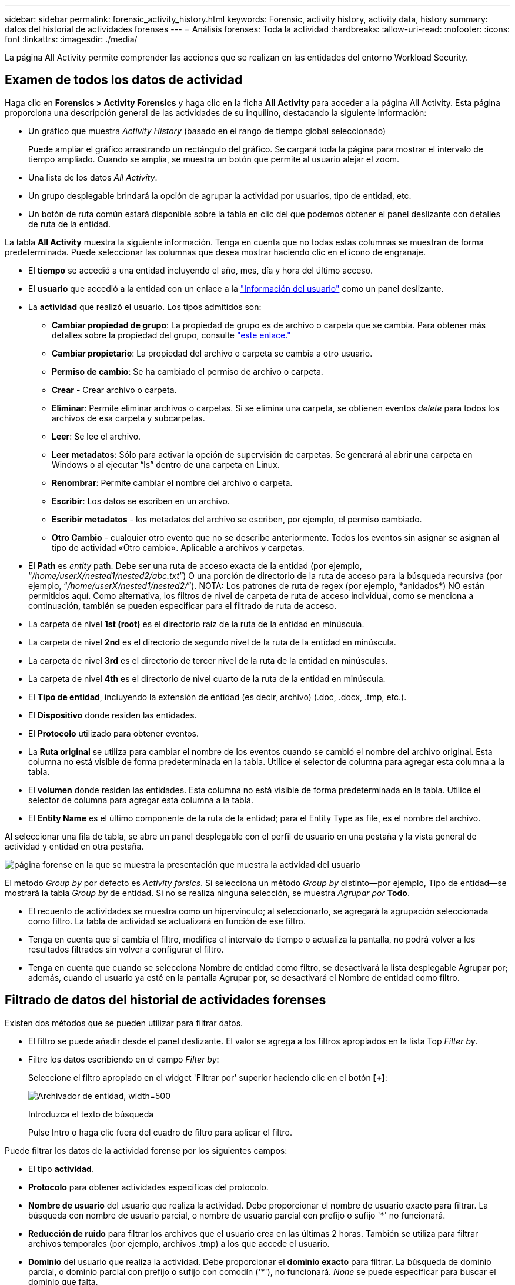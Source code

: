---
sidebar: sidebar 
permalink: forensic_activity_history.html 
keywords: Forensic, activity history, activity data, history 
summary: datos del historial de actividades forenses 
---
= Análisis forenses: Toda la actividad
:hardbreaks:
:allow-uri-read: 
:nofooter: 
:icons: font
:linkattrs: 
:imagesdir: ./media/


[role="lead"]
La página All Activity permite comprender las acciones que se realizan en las entidades del entorno Workload Security.



== Examen de todos los datos de actividad

Haga clic en *Forensics > Activity Forensics* y haga clic en la ficha *All Activity* para acceder a la página All Activity. Esta página proporciona una descripción general de las actividades de su inquilino, destacando la siguiente información:

* Un gráfico que muestra _Activity History_ (basado en el rango de tiempo global seleccionado)
+
Puede ampliar el gráfico arrastrando un rectángulo del gráfico. Se cargará toda la página para mostrar el intervalo de tiempo ampliado. Cuando se amplía, se muestra un botón que permite al usuario alejar el zoom.

* Una lista de los datos _All Activity_.
* Un grupo desplegable brindará la opción de agrupar la actividad por usuarios, tipo de entidad, etc.
* Un botón de ruta común estará disponible sobre la tabla en clic del que podemos obtener el panel deslizante con detalles de ruta de la entidad.


La tabla *All Activity* muestra la siguiente información. Tenga en cuenta que no todas estas columnas se muestran de forma predeterminada. Puede seleccionar las columnas que desea mostrar haciendo clic en el icono de engranaje.

* El *tiempo* se accedió a una entidad incluyendo el año, mes, día y hora del último acceso.
* El *usuario* que accedió a la entidad con un enlace a la link:forensic_user_overview.html["Información del usuario"] como un panel deslizante.


* La *actividad* que realizó el usuario. Los tipos admitidos son:
+
** *Cambiar propiedad de grupo*: La propiedad de grupo es de archivo o carpeta que se cambia. Para obtener más detalles sobre la propiedad del grupo, consulte link:https://docs.microsoft.com/en-us/previous-versions/orphan-topics/ws.11/dn789205(v=ws.11)?redirectedfrom=MSDN["este enlace."]
** *Cambiar propietario*: La propiedad del archivo o carpeta se cambia a otro usuario.
** *Permiso de cambio*: Se ha cambiado el permiso de archivo o carpeta.
** *Crear* - Crear archivo o carpeta.
** *Eliminar*: Permite eliminar archivos o carpetas. Si se elimina una carpeta, se obtienen eventos _delete_ para todos los archivos de esa carpeta y subcarpetas.
** *Leer*: Se lee el archivo.
** *Leer metadatos*: Sólo para activar la opción de supervisión de carpetas. Se generará al abrir una carpeta en Windows o al ejecutar “ls” dentro de una carpeta en Linux.
** *Renombrar*: Permite cambiar el nombre del archivo o carpeta.
** *Escribir*: Los datos se escriben en un archivo.
** *Escribir metadatos* - los metadatos del archivo se escriben, por ejemplo, el permiso cambiado.
** *Otro Cambio* - cualquier otro evento que no se describe anteriormente. Todos los eventos sin asignar se asignan al tipo de actividad «Otro cambio». Aplicable a archivos y carpetas.


* El *Path* es _entity_ path. Debe ser una ruta de acceso exacta de la entidad (por ejemplo, “_/home/userX/nested1/nested2/abc.txt_”) O una porción de directorio de la ruta de acceso para la búsqueda recursiva (por ejemplo, “_/home/userX/nested1/nested2/_”). NOTA: Los patrones de ruta de regex (por ejemplo, \*anidados*) NO están permitidos aquí. Como alternativa, los filtros de nivel de carpeta de ruta de acceso individual, como se menciona a continuación, también se pueden especificar para el filtrado de ruta de acceso.
* La carpeta de nivel *1st (root)* es el directorio raíz de la ruta de la entidad en minúscula.
* La carpeta de nivel *2nd* es el directorio de segundo nivel de la ruta de la entidad en minúscula.
* La carpeta de nivel *3rd* es el directorio de tercer nivel de la ruta de la entidad en minúsculas.
* La carpeta de nivel *4th* es el directorio de nivel cuarto de la ruta de la entidad en minúscula.
* El *Tipo de entidad*, incluyendo la extensión de entidad (es decir, archivo) (.doc, .docx, .tmp, etc.).
* El *Dispositivo* donde residen las entidades.
* El *Protocolo* utilizado para obtener eventos.
* La *Ruta original* se utiliza para cambiar el nombre de los eventos cuando se cambió el nombre del archivo original. Esta columna no está visible de forma predeterminada en la tabla. Utilice el selector de columna para agregar esta columna a la tabla.
* El *volumen* donde residen las entidades. Esta columna no está visible de forma predeterminada en la tabla. Utilice el selector de columna para agregar esta columna a la tabla.
* El *Entity Name* es el último componente de la ruta de la entidad; para el Entity Type as file, es el nombre del archivo.


Al seleccionar una fila de tabla, se abre un panel desplegable con el perfil de usuario en una pestaña y la vista general de actividad y entidad en otra pestaña.

image:ws_forensics_slideout.png["página forense en la que se muestra la presentación que muestra la actividad del usuario"]

El método _Group by_ por defecto es _Activity forsics_. Si selecciona un método _Group by_ distinto--por ejemplo, Tipo de entidad--se mostrará la tabla _Group by_ de entidad. Si no se realiza ninguna selección, se muestra _Agrupar por_ *Todo*.

* El recuento de actividades se muestra como un hipervínculo; al seleccionarlo, se agregará la agrupación seleccionada como filtro. La tabla de actividad se actualizará en función de ese filtro.
* Tenga en cuenta que si cambia el filtro, modifica el intervalo de tiempo o actualiza la pantalla, no podrá volver a los resultados filtrados sin volver a configurar el filtro.
* Tenga en cuenta que cuando se selecciona Nombre de entidad como filtro, se desactivará la lista desplegable Agrupar por; además, cuando el usuario ya esté en la pantalla Agrupar por, se desactivará el Nombre de entidad como filtro.




== Filtrado de datos del historial de actividades forenses

Existen dos métodos que se pueden utilizar para filtrar datos.

* El filtro se puede añadir desde el panel deslizante. El valor se agrega a los filtros apropiados en la lista Top _Filter by_.
* Filtre los datos escribiendo en el campo _Filter by_:
+
Seleccione el filtro apropiado en el widget 'Filtrar por' superior haciendo clic en el botón *[+]*:

+
image:Forensic_Activity_Filter.png["Archivador de entidad, width=500"]

+
Introduzca el texto de búsqueda

+
Pulse Intro o haga clic fuera del cuadro de filtro para aplicar el filtro.



Puede filtrar los datos de la actividad forense por los siguientes campos:

* El tipo *actividad*.
* *Protocolo* para obtener actividades específicas del protocolo.
* *Nombre de usuario* del usuario que realiza la actividad. Debe proporcionar el nombre de usuario exacto para filtrar. La búsqueda con nombre de usuario parcial, o nombre de usuario parcial con prefijo o sufijo '*' no funcionará.
* *Reducción de ruido* para filtrar los archivos que el usuario crea en las últimas 2 horas. También se utiliza para filtrar archivos temporales (por ejemplo, archivos .tmp) a los que accede el usuario.
* *Dominio* del usuario que realiza la actividad. Debe proporcionar el *dominio exacto* para filtrar. La búsqueda de dominio parcial, o dominio parcial con prefijo o sufijo con comodín ('*'), no funcionará. _None_ se puede especificar para buscar el dominio que falta.


Los siguientes campos están sujetos a reglas de filtrado especiales:

* *Tipo de entidad*, usando la extensión de entidad (archivo) - es preferible especificar el tipo de entidad exacto dentro de las comillas. Por ejemplo, _“txt”_.
* *Ruta* de la entidad - esto debe ser la ruta exacta de la entidad (por ejemplo, “_/home/userX/nested1/nested2/abc.txt_”) O la porción del directorio de la ruta para la búsqueda recursiva (por ejemplo, “_/home/userX/nested1/nested2/_”). NOTA: Los patrones de ruta de regex (por ejemplo, \*anidados*) NO están permitidos aquí. Se recomiendan filtros de ruta de directorio (cadena de ruta que termina con /) de hasta 4 directorios de profundidad para obtener resultados más rápidos. Por ejemplo, «_/home/userX/nested1/nested2/_». Consulte la siguiente tabla para obtener más información.
* Carpeta de nivel 1st (raíz) - Directorio raíz de la ruta de la entidad como filtros. Por ejemplo, si la ruta de acceso de la entidad es /home/userX/nested1/nested2/, se puede utilizar home O home.
* Carpeta de nivel 2nd - Directorio de nivel 2nd de los filtros de ruta de la entidad. Por ejemplo, si la ruta de acceso de la entidad es /home/userX/nested1/nested2/, se puede utilizar userX O userX.
* Carpeta de nivel 3rd: Directorio de nivel 3rd de los filtros de ruta de la entidad.
* Por ejemplo, si la ruta de acceso de la entidad es /home/userX/nested1/nested2/, se puede utilizar nested1 O “nested1”.
* Carpeta de nivel 4th - Directorio de nivel 4th de los filtros de ruta de la entidad. Por ejemplo, si la ruta de acceso de la entidad es /home/userX/nested1/nested2/, se puede utilizar nested2 O “nested2”.
* *Usuario* realizando la actividad - es preferible especificar el usuario exacto dentro de las comillas. Por ejemplo, _ “Administrador”_.
* *Dispositivo* (SVM) donde residen las entidades
* *Volumen* donde residen las entidades
* La *Ruta original* se utiliza para cambiar el nombre de los eventos cuando se cambió el nombre del archivo original.
* *IP de origen* desde la que se accedió a la entidad.
+
** Puede utilizar comodines * y ?. Por ejemplo: 10,0.0.*, 10,0?.0,10, 10,10*
** Si se requiere una coincidencia exacta, debe proporcionar una dirección IP de origen válida entre comillas dobles, por ejemplo, «10,1.1,1». Las IPs incompletas con comillas dobles como “10,1.1.”, “10,1..*”, etc. no funcionarán.


* El *Entity Name* - el nombre de archivo de la Entity Path como filtros. Por ejemplo, si la ruta de acceso de la entidad es /home/userX/nested1/Testfile.txt, el nombre de la entidad es testfile.txt. Tenga en cuenta que se recomienda especificar el nombre exacto del archivo entre comillas; intente evitar las búsquedas con comodines. Por ejemplo, “testfile.txt”. Además, tenga en cuenta que este filtro de nombre de entidad se recomienda para rangos de tiempo más cortos (hasta 3 días).


Los campos anteriores están sujetos a lo siguiente al filtrar:

* El valor exacto debe estar entre comillas: Ejemplo: "searchtext"
* Las cadenas de comodines no deben contener comillas: Por ejemplo: Searchtext, \*searchtext*, filtrará cualquier cadena que contenga 'texto de archivo'.
* Cadena con un prefijo, ejemplo: Searchtext* , buscará cualquier cadena que empiece por 'texto_archivo'.


Tenga en cuenta que todos los campos de filtro son una búsqueda sensible a mayúsculas/minúsculas. Por ejemplo: Si el filtro aplicado es Tipo de entidad con el valor 'texto_arquitectura', devolverá los resultados con Tipo de entidad como 'texto_arquitectura', 'Texto_búsqueda', 'SEARCHTEXT'



== Ejemplos de filtros forenses de actividades:

|===
| Expresión de filtro aplicada por el usuario | Resultado esperado | Evaluación del rendimiento | Comentar 


| Path = «/home/userX/nested1/nested2/» | Búsqueda recursiva de todos los archivos y carpetas en el directorio dado | Y rápido | Las búsquedas en directorios de hasta 4 directorios serán rápidas. 


| Ruta = «/home/userX/nested1/» | Búsqueda recursiva de todos los archivos y carpetas en el directorio dado | Y rápido | Las búsquedas en directorios de hasta 4 directorios serán rápidas. 


| Path = «/home/userX/nested1/test» | Coincidencia exacta donde el valor de la ruta coincide con /home/userX/nested1/test | Más lento | La búsqueda exacta será más lenta en comparación con las búsquedas de directorio. 


| Path = «/home/userX/nested1/nested2/nested3/» | Búsqueda recursiva de todos los archivos y carpetas en el directorio dado | Más lento | Más de 4 búsquedas de directorios son más lentas para realizar búsquedas. 


| Cualquier otro filtro no basado en ruta. Filtros de tipo de usuario y entidad recomendados para estar entre comillas, por ejemplo, User= “Administrator” Entity Type= “txt” |  | Y rápido |  


| Nombre de entidad = test.log | Coincidencia exacta donde el nombre de archivo es Test.log | Y rápido | Como es la coincidencia exacta 


| Nombre de entidad = *Test.log | Nombres de archivo que terminan en Test.log | Lento | Debido al comodín, puede ser lento. 


| Nombre de entidad = test*.log | Nombres de archivo que comienzan con test y terminan en .log | Lento | Debido al comodín, puede ser lento. 


| Nombre de entidad = test.lo | Nombres de archivo que comienzan con test.lo Por ejemplo: Coincidirán con test.log, test.log.1, test.log1 | Más lento | Debido al comodín al final, puede ser lento. 


| Nombre de entidad = prueba | Nombres de archivo que comienzan con la prueba | La más lenta | Debido al comodín al final y al valor más genérico utilizado, puede ser más lento. 
|===
NOTA:

. El recuento de actividades que se muestra junto al icono Todas las actividades se redondea a 30 minutos cuando el intervalo de tiempo seleccionado abarca más de 3 días. Por ejemplo, un intervalo de tiempo de _sept 1st 10:15 am a sept 7th 10:15 am_ mostrará recuentos de actividades desde sept 1st 10:00 am hasta sept 7th 10:30 am.
. Del mismo modo, las métricas de recuento que se muestran en el gráfico Historial de actividades se redondean a 30 minutos cuando el intervalo de tiempo seleccionado abarca más de 3 días.




== Ordenar datos del historial de actividades forenses

Puede ordenar los datos del historial de actividades por _Tiempo, Usuario, IP de origen, Actividad,_, _Tipo de entidad_, Carpeta de 1st niveles (raíz), Carpeta de 2nd niveles, Carpeta de 3rd niveles y Carpeta de 4th niveles. De forma predeterminada, la tabla se ordena por orden _time_ descendente, lo que significa que los datos más recientes se mostrarán primero. La ordenación está desactivada para los campos _Device_ y _Protocol_.



== Guía de usuario para exportaciones asíncronas



=== Descripción general

La función de exportaciones asíncronas de Storage Workload Security está diseñada para gestionar grandes exportaciones de datos.



=== Guía paso a paso: Exportación de datos con exportaciones asíncronas

. *Iniciar exportación*: Seleccione la duración de tiempo y los filtros deseados para la exportación y haga clic en el botón de exportación.
. *Espere a que se complete la exportación*: El tiempo de procesamiento puede variar de unos minutos a unas pocas horas. Es posible que tenga que actualizar la página de análisis forense unas cuantas veces. Una vez finalizado el trabajo de exportación, se activará el botón Descargar último archivo CSV de exportación.
. *Descargar*: Haga clic en el botón “Descargar último archivo de exportación creado” para obtener los datos exportados en un formato .zip. Estos datos estarán disponibles para su descarga hasta que el usuario inicie otra exportación asíncrona o hayan transcurrido 3 días, lo que ocurra primero. El botón permanecerá activado hasta que se inicie otra exportación asíncrona.
. *Limitaciones*:
+
** El número de descargas asíncronas está limitado actualmente a 1 por usuario para cada tabla de análisis de actividades y actividades y 3 por inquilino.
** Los datos exportados están limitados a un máximo de 1 millones de registros para la tabla de actividades; mientras que para el grupo por, el límite es de medio millón de registros.




Un script de ejemplo para extraer datos forenses a través de API está presente en _/opt/NetApp/cloudsecure/agent/export-script/_ en el agente. Consulte el archivo Léame en esta ubicación para obtener más información sobre el script.



== Selección de columna para toda la actividad

La tabla _All Activity_ muestra las columnas SELECT de forma predeterminada. Para agregar, eliminar o cambiar las columnas, haga clic en el icono de engranaje situado a la derecha de la tabla y seleccione una de las columnas disponibles.

image:CloudSecure_ActivitySelection.png["Selector de actividades, width=30%"]



== Retención del historial de actividades

El historial de actividad se conserva durante 13 meses para entornos de seguridad de carga de trabajo activa.



== Aplicabilidad de los filtros en la página Forensics

|===
| Filtro | Qué hace | Ejemplo | Aplicable a estos filtros | No aplicable a estos filtros | Resultado 


| * (Asterisk) | le permite buscar todo | Auto*03172022 Si el texto de búsqueda contiene guiones o guiones bajos, dar expresión entre paréntesis, por ejemplo, (svm*) para buscar svm-123 | Usuario, Tipo de entidad, Dispositivo, Volumen, Ruta original, Carpeta 1stLevel, Carpeta 2ndLevel, Carpeta 3rdlevel, Carpeta 4thLevel, Nombre de entidad, IP de origen |  | Devuelve todos los recursos que comienzan con “Auto” y terminan con “03172022” 


| ? (signo de interrogación) | le permite buscar un número específico de caracteres | AutoSabotageUser1_03172022? | Usuario, Tipo de entidad, Dispositivo, Volumen, Carpeta 1stLevel, Carpeta 2ndLevel, Carpeta 3rdlevel, Carpeta 4thLevel, Nombre de entidad, IP de origen |  | Devuelve AutoSabotageUser1_03172022A, AutoSabotageUser1_03172022B, AutoSabotageUser1_031720225, etc. 


| O. | permite especificar varias entidades | AutoSabotageUser1_03172022 o AutoRansomUser4_03162022 | Usuario, Dominio, Tipo de entidad, Ruta de acceso original, Nombre de entidad, IP de origen |  | Devuelve cualquiera de los valores de AutoSabotageUser1_03172022 O AutoRansomUser4_03162022 


| NO | permite excluir el texto de los resultados de la búsqueda | NO es AutoRansomero4_03162022 | Usuario,Dominio, Tipo de Entidad, Ruta de Acceso Original, Carpeta 1stLevel, Carpeta 2ndLevel, Carpeta 3rdlevel, Carpeta 4thLevel, Nombre de Entidad, IP de Origen | Dispositivo | Devuelve todo lo que no empieza con “AutoRansomUser4_03162022” 


| Ninguno | Busca valores NULL en todos los campos | Ninguno | Dominio |  | devuelve los resultados en los que el campo de destino está vacío 
|===


== Búsqueda de rutas

Los resultados de búsqueda con y sin / serán diferentes

|===


| "/AutoDir1/Autofile03242022" | Solo funciona la búsqueda exacta; devuelve todas las actividades con la ruta exacta como /AutoDir1/AutoFile03242022 (caso insensible) 


| «/AutoDir1/ » | Funciona; devuelve todas las actividades con un directorio de 1st niveles que coincide con AutoDir1 (caso insensible) 


| «/AutoDir1/AutoFile03242022/ » | Funciona; devuelve todas las actividades con un directorio de 1st niveles que coincide con el directorio de AutoDir1 y 2nd niveles que coincide con AutoFile03242022 (sin sensibilidad) 


| /AutoDir1/AutoFile03242022 O /AutoDir1/AutoFile03242022 | No funciona 


| NO /AutoDir1/AutoFile03242022 | No funciona 


| NO /AutoDir1 | No funciona 


| NO /Autofile03242022 | No funciona 


| * | No funciona 
|===


== Cambios en la actividad de un usuario raíz SVM local

Si un usuario de SVM raíz local realiza alguna actividad, la IP del cliente en el que se monta el recurso compartido de NFS ahora se considera en el nombre de usuario, que se mostrará como root@<ip-address-of-the-client> tanto en las páginas de actividad forense como de actividad del usuario.

Por ejemplo:

* Si SVM-1 se supervisa mediante Workload Security, y el usuario raíz de esa SVM monta el recurso compartido en un cliente con la dirección IP 10.197.12.40, el nombre de usuario que se muestra en la página de actividad forense será _root@10.197.12.40_.
* Si se monta el mismo SVM-1 en otro cliente con la dirección IP 10.197.12.41, el nombre de usuario que se muestra en la página de actividad forense será _root@10.197.12.41_.


*• Esto se hace para segregar la actividad del usuario raíz NFS por dirección IP. Anteriormente, toda la actividad se consideraba realizada únicamente por _root_ usuario, sin distinción de IP.



== Resolución de problemas

|===


| Problema | Pruebe esto 


| En la tabla “Todas las actividades”, en la columna “Usuario”, el nombre de usuario se muestra como “ldap:HQ.COMPANYNAME.COM:S-1-5-21-3577637-1906459482-1437260136-1831817" o “ldap:default:80038003” | Las posibles razones pueden ser: 1. Aún no se ha configurado ningún colimador de directorios de usuarios. Para agregar uno, vaya a *Workload Security > Collectors > User Directory Collectors* y haga clic en *+User Directory Collector*. Seleccione _Active Directory_ o _LDAP Directory Server_. 2. Se ha configurado un recopilador de directorios de usuario, sin embargo, se ha detenido o está en estado de error. Vaya a *Colectores > Colectores de directorios de usuarios* y compruebe el estado. Consulte link:http://docs.netapp.com/us-en/cloudinsights/task_config_user_dir_connect.html#troubleshooting-user-directory-collector-configuration-errors["Solución de problemas del recopilador de directorios de usuarios"]la sección de la documentación para obtener consejos sobre solución de problemas. Una vez configurada correctamente, el nombre se resolverá automáticamente en 24 horas. Si todavía no se resuelve, compruebe si ha agregado el recopilador de datos de usuario correcto. Asegúrese de que el usuario forma parte del servidor de directorio de Active Directory/LDAP agregado. 


| Algunos eventos de NFS no se ven en la interfaz de usuario de. | Compruebe lo siguiente: 1. Se debe ejecutar un recopilador de directorios de usuarios para el servidor AD con el conjunto de atributos POSIX con el atributo unixid habilitado desde la interfaz de usuario. 2. Cualquier usuario que haga acceso a NFS debe verse cuando se busque en la página de usuario desde UI 3. Los eventos sin formato (los eventos para los que aún no se ha detectado el usuario) no son compatibles con NFS 4. El acceso anónimo a la exportación de NFS no se supervisará. 5. Asegúrese de que la versión de NFS utilizada es la versión 4,1 o inferior. (Tenga en cuenta que NFS 4,1 es compatible con ONTAP 9,15 o posterior). 


| Después de escribir algunas letras que contienen un carácter comodín como asterisco (*) en los filtros de las páginas Forensics _All Activity_ o _entities_, las páginas se cargan muy lentamente. | Un asterisco (\*) en la cadena de búsqueda busca todo. Sin embargo, las cadenas comodín iniciales como _*<searchTerm>_ o _*<searchTerm>*_ resultarán en una consulta lenta. Para obtener un mejor rendimiento, utilice cadenas de prefijo en su lugar, en el formato _<searchTerm>*_ (en otras palabras, agregue el asterisco (*) _after_ un término de búsqueda). Ejemplo: Utilice la cadena _testvolume*_, en lugar de _*testvolume_ o _*test*volume_. Utilice una búsqueda de directorio para ver todas las actividades debajo de una carpeta determinada de forma recursiva (búsqueda jerárquica). Por ejemplo, «/path1/path2/path3/» mostrará una lista de todas las actividades de forma recursiva en /path1/path2/path3. También puede utilizar la opción “Agregar a filtro” en la pestaña Todas las actividades. 


| Encuentro un error de solicitud fallida con el código de estado 500/503 al utilizar un filtro de ruta. | Intente utilizar un rango de fechas más pequeño para filtrar registros. 


| La interfaz de usuario forense carga los datos lentamente cuando se utiliza el filtro _PATH_. | Se recomiendan filtros de ruta de directorio (cadena de ruta que termina con /) de hasta 4 directorios de profundidad para obtener resultados más rápidos. Por ejemplo, si la ruta de directorio es /AAA/BBB/CCC/DDD, intente buscar «/AAA/BBB/CCC/DDD/» para cargar datos más rápidamente. 


| La interfaz de usuario forense carga los datos lentamente y enfrenta fallos al utilizar el filtro de nombre de entidad. | Pruebe con intervalos de tiempo más pequeños y con valores exactos de búsqueda con comillas dobles. Por ejemplo, si entityPath es “/home/userX/nested1/nested2/nested3/testfile.txt”, pruebe con “testfile.txt” como filtro de nombre de entidad. 
|===